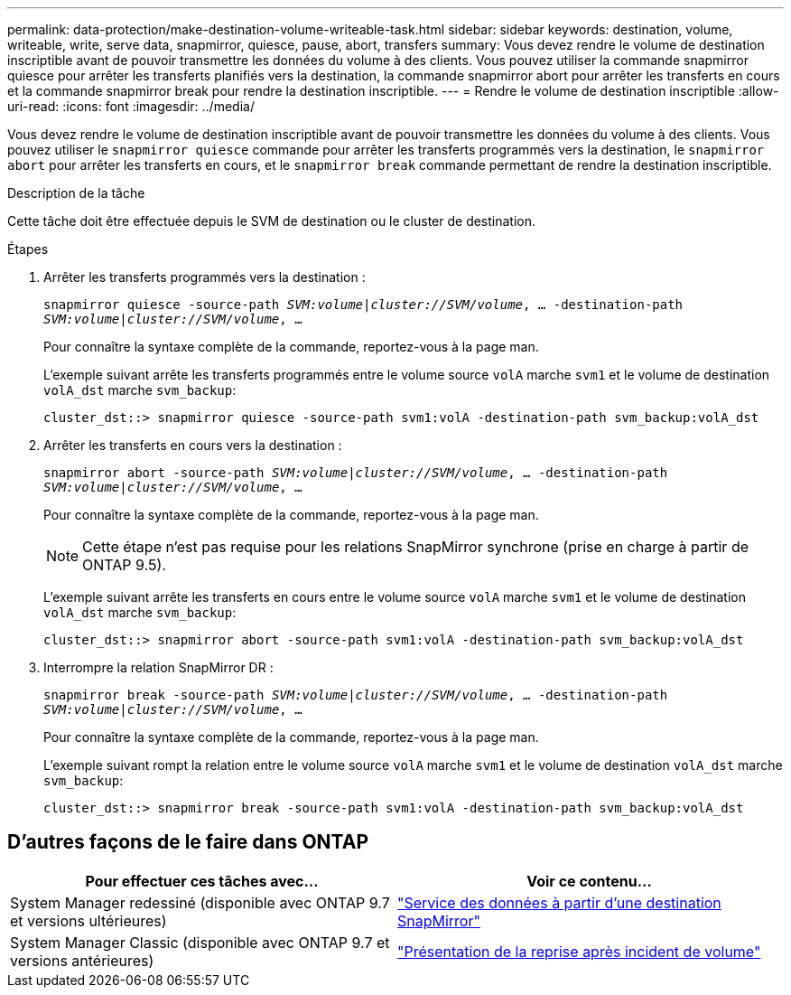 ---
permalink: data-protection/make-destination-volume-writeable-task.html 
sidebar: sidebar 
keywords: destination, volume, writeable, write, serve data, snapmirror, quiesce, pause, abort, transfers 
summary: Vous devez rendre le volume de destination inscriptible avant de pouvoir transmettre les données du volume à des clients. Vous pouvez utiliser la commande snapmirror quiesce pour arrêter les transferts planifiés vers la destination, la commande snapmirror abort pour arrêter les transferts en cours et la commande snapmirror break pour rendre la destination inscriptible. 
---
= Rendre le volume de destination inscriptible
:allow-uri-read: 
:icons: font
:imagesdir: ../media/


[role="lead"]
Vous devez rendre le volume de destination inscriptible avant de pouvoir transmettre les données du volume à des clients. Vous pouvez utiliser le `snapmirror quiesce` commande pour arrêter les transferts programmés vers la destination, le `snapmirror abort` pour arrêter les transferts en cours, et le `snapmirror break` commande permettant de rendre la destination inscriptible.

.Description de la tâche
Cette tâche doit être effectuée depuis le SVM de destination ou le cluster de destination.

.Étapes
. Arrêter les transferts programmés vers la destination :
+
`snapmirror quiesce -source-path _SVM:volume|cluster://SVM/volume_, ... -destination-path _SVM:volume|cluster://SVM/volume_, ...`

+
Pour connaître la syntaxe complète de la commande, reportez-vous à la page man.

+
L'exemple suivant arrête les transferts programmés entre le volume source `volA` marche `svm1` et le volume de destination `volA_dst` marche `svm_backup`:

+
[listing]
----
cluster_dst::> snapmirror quiesce -source-path svm1:volA -destination-path svm_backup:volA_dst
----
. Arrêter les transferts en cours vers la destination :
+
`snapmirror abort -source-path _SVM:volume_|_cluster://SVM/volume_, ... -destination-path _SVM:volume_|_cluster://SVM/volume_, ...`

+
Pour connaître la syntaxe complète de la commande, reportez-vous à la page man.

+
[NOTE]
====
Cette étape n'est pas requise pour les relations SnapMirror synchrone (prise en charge à partir de ONTAP 9.5).

====
+
L'exemple suivant arrête les transferts en cours entre le volume source `volA` marche `svm1` et le volume de destination `volA_dst` marche `svm_backup`:

+
[listing]
----
cluster_dst::> snapmirror abort -source-path svm1:volA -destination-path svm_backup:volA_dst
----
. Interrompre la relation SnapMirror DR :
+
`snapmirror break -source-path _SVM:volume_|_cluster://SVM/volume_, ... -destination-path _SVM:volume_|_cluster://SVM/volume_, ...`

+
Pour connaître la syntaxe complète de la commande, reportez-vous à la page man.

+
L'exemple suivant rompt la relation entre le volume source `volA` marche `svm1` et le volume de destination `volA_dst` marche `svm_backup`:

+
[listing]
----
cluster_dst::> snapmirror break -source-path svm1:volA -destination-path svm_backup:volA_dst
----




== D'autres façons de le faire dans ONTAP

[cols="2"]
|===
| Pour effectuer ces tâches avec... | Voir ce contenu... 


| System Manager redessiné (disponible avec ONTAP 9.7 et versions ultérieures) | link:https://docs.netapp.com/us-en/ontap/task_dp_serve_data_from_destination.html["Service des données à partir d'une destination SnapMirror"^] 


| System Manager Classic (disponible avec ONTAP 9.7 et versions antérieures) | link:https://docs.netapp.com/us-en/ontap-sm-classic/volume-disaster-recovery/index.html["Présentation de la reprise après incident de volume"^] 
|===
